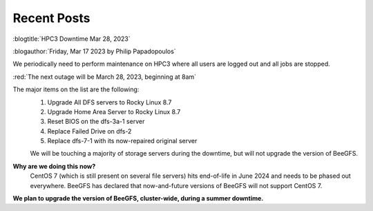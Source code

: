 
.. _news:

Recent Posts
=============

:blogtitle:`HPC3 Downtime Mar 28, 2023`

:blogauthor:`Friday, Mar 17 2023 by Philip Papadopoulos`

We periodically need to perform maintenance on HPC3 where all users are logged out and all jobs are stopped.

:red:`The next outage will be March 28, 2023, beginning at 8am`

The major items on the list are the following:
  1. Upgrade All DFS servers to Rocky Linux 8.7
  2. Upgrade Home Area Server to Rocky Linux 8.7
  3. Reset BIOS on the dfs-3a-1 server
  4. Replace Failed Drive on dfs-2
  5. Replace dfs-7-1 with its now-repaired original server

  We will be touching a majority of storage servers during the downtime,
  but will not upgrade the version of BeeGFS.

**Why are we doing this now?**
  CentOS 7 (which is still present on several file servers) hits end-of-life in June 2024
  and needs to be phased out everywhere. BeeGFS has declared that now-and-future versions of BeeGFS will not support CentOS 7.

**We plan to upgrade the version of BeeGFS, cluster-wide, during a summer downtime.**

